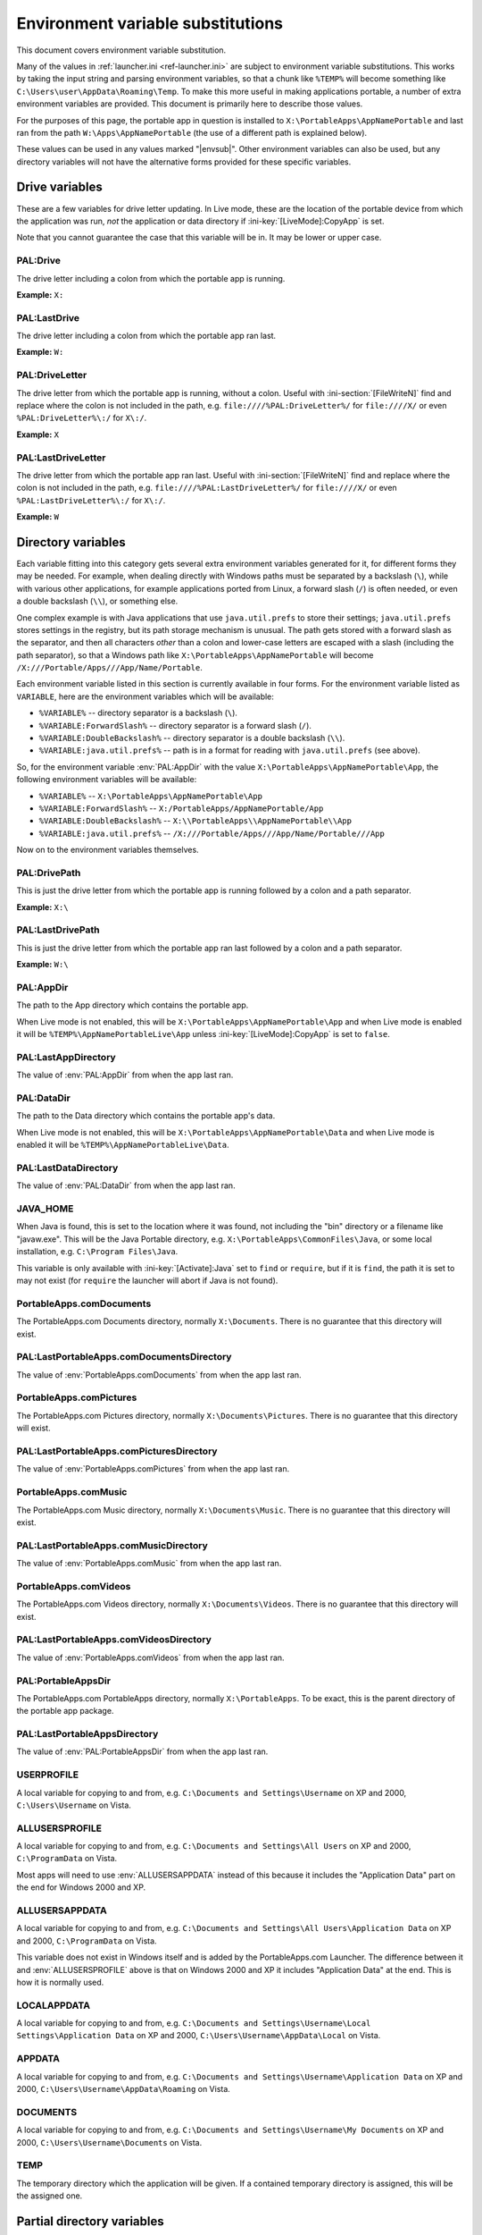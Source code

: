 .. index:: Environment variable substitutions

.. _ref-envsub:

==================================
Environment variable substitutions
==================================

This document covers environment variable substitution.

Many of the values in :ref:`launcher.ini <ref-launcher.ini>` are subject to
environment variable substitutions. This works by taking the input string and
parsing environment variables, so that a chunk like ``%TEMP%`` will become
something like ``C:\Users\user\AppData\Roaming\Temp``. To make this more useful
in making applications portable, a number of extra environment variables are
provided. This document is primarily here to describe those values.

For the purposes of this page, the portable app in question is installed to
``X:\PortableApps\AppNamePortable`` and last ran from the path
``W:\Apps\AppNamePortable`` (the use of a different path is explained below).

These values can be used in any values marked "|envsub|". Other environment
variables can also be used, but any directory variables will not have the
alternative forms provided for these specific variables.

.. _ref-envsub-drive:

Drive variables
===============

These are a few variables for drive letter updating. In Live mode, these are the
location of the portable device from which the application was run, *not* the
application or data directory if :ini-key:`[LiveMode]:CopyApp` is set.

Note that you cannot guarantee the case that this variable will be in. It may
be lower or upper case.

.. env:: PAL:Drive

PAL:Drive
---------

The drive letter including a colon from which the portable app is running.

**Example:** ``X:``

.. env:: PAL:LastDrive

PAL:LastDrive
-------------

The drive letter including a colon from which the portable app ran last.

**Example:** ``W:``

.. env:: PAL:DriveLetter

PAL:DriveLetter
---------------

The drive letter from which the portable app is running, without a colon. Useful
with :ini-section:`[FileWriteN]` find and replace where the colon is not
included in the path, e.g.  ``file:////%PAL:DriveLetter%/`` for ``file:////X/``
or even ``%PAL:DriveLetter%\:/`` for ``X\:/``.

**Example:** ``X``

.. env:: PAL:LastDriveLetter

PAL:LastDriveLetter
-------------------

The drive letter from which the portable app ran last. Useful with
:ini-section:`[FileWriteN]` find and replace where the colon is not included in
the path, e.g.  ``file:////%PAL:LastDriveLetter%/`` for ``file:////X/`` or even
``%PAL:LastDriveLetter%\:/`` for ``X\:/``.

**Example:** ``W``

.. _ref-envsub-directory:

Directory variables
===================

Each variable fitting into this category gets several extra environment
variables generated for it, for different forms they may be needed. For
example, when dealing directly with Windows paths must be separated by a
backslash (``\``), while with various other applications, for example
applications ported from Linux, a forward slash (``/``) is often needed, or
even a double backslash (``\\``), or something else.

.. _ref-envsub-java.util.prefs:

One complex example is with Java applications that use ``java.util.prefs`` to
store their settings; ``java.util.prefs`` stores settings in the registry, but
its path storage mechanism is unusual. The path gets stored with a forward
slash as the separator, and then all characters *other* than a colon and
lower-case letters are escaped with a slash (including the path separator), so
that a Windows path like ``X:\PortableApps\AppNamePortable`` will become
``/X:///Portable/Apps///App/Name/Portable``.

Each environment variable listed in this section is currently available in four
forms. For the environment variable listed as ``VARIABLE``, here are the
environment variables which will be available:

* ``%VARIABLE%`` -- directory separator is a backslash (``\``).
* ``%VARIABLE:ForwardSlash%`` -- directory separator is a forward slash (``/``).
* ``%VARIABLE:DoubleBackslash%`` -- directory separator is a double backslash (``\\``).
* ``%VARIABLE:java.util.prefs%`` -- path is in a format for reading with ``java.util.prefs`` (see above).

So, for the environment variable :env:`PAL:AppDir` with the value
``X:\PortableApps\AppNamePortable\App``, the following environment variables
will be available:

* ``%VARIABLE%`` -- ``X:\PortableApps\AppNamePortable\App``
* ``%VARIABLE:ForwardSlash%`` -- ``X:/PortableApps/AppNamePortable/App``
* ``%VARIABLE:DoubleBackslash%`` -- ``X:\\PortableApps\\AppNamePortable\\App``
* ``%VARIABLE:java.util.prefs%`` -- ``/X:///Portable/Apps///App/Name/Portable///App``

Now on to the environment variables themselves.

.. env:: PAL:DrivePath

PAL:DrivePath
-------------

This is just the drive letter from which the portable app is running followed
by a colon and a path separator.

**Example:** ``X:\``

.. env:: PAL:LastDrivePath

PAL:LastDrivePath
-----------------

This is just the drive letter from which the portable app ran last followed
by a colon and a path separator.

**Example:** ``W:\``

.. env:: PAL:AppDir

PAL:AppDir
----------

The path to the App directory which contains the portable app.

When Live mode is not enabled, this will be
``X:\PortableApps\AppNamePortable\App`` and when Live mode is enabled it will
be ``%TEMP%\AppNamePortableLive\App`` unless :ini-key:`[LiveMode]:CopyApp` is
set to ``false``.

.. env:: PAL:LastAppDirectory

PAL:LastAppDirectory
--------------------

The value of :env:`PAL:AppDir` from when the app last ran.

.. env:: PAL:DataDir

PAL:DataDir
-----------

The path to the Data directory which contains the portable app's data.

When Live mode is not enabled, this will be
``X:\PortableApps\AppNamePortable\Data`` and when Live mode is enabled it will
be ``%TEMP%\AppNamePortableLive\Data``.

.. env:: PAL:LastDataDirectory

PAL:LastDataDirectory
---------------------

The value of :env:`PAL:DataDir` from when the app last ran.

.. env:: JAVA_HOME

JAVA_HOME
---------

When Java is found, this is set to the location where it was found, not
including the "bin" directory or a filename like "javaw.exe". This will be the
Java Portable directory, e.g.  ``X:\PortableApps\CommonFiles\Java``, or some
local installation, e.g.  ``C:\Program Files\Java``.

This variable is only available with :ini-key:`[Activate]:Java` set to ``find``
or ``require``, but if it is ``find``, the path it is set to may not exist (for
``require`` the launcher will abort if Java is not found).

.. env:: PortableApps.comDocuments

PortableApps.comDocuments
-------------------------

The PortableApps.com Documents directory, normally ``X:\Documents``. There is
no guarantee that this directory will exist.

.. env:: PAL:LastPortableApps.comDocumentsDirectory

PAL:LastPortableApps.comDocumentsDirectory
------------------------------------------

The value of :env:`PortableApps.comDocuments` from when the app last ran.

.. env:: PortableApps.comPictures

PortableApps.comPictures
------------------------

The PortableApps.com Pictures directory, normally ``X:\Documents\Pictures``.
There is no guarantee that this directory will exist.

.. env:: PAL:LastPortableApps.comPicturesDirectory

PAL:LastPortableApps.comPicturesDirectory
-----------------------------------------

The value of :env:`PortableApps.comPictures` from when the app last ran.

.. env:: PortableApps.comMusic

PortableApps.comMusic
---------------------

The PortableApps.com Music directory, normally ``X:\Documents\Music``. There is
no guarantee that this directory will exist.

.. env:: PAL:LastPortableApps.comMusicDirectory

PAL:LastPortableApps.comMusicDirectory
--------------------------------------

The value of :env:`PortableApps.comMusic` from when the app last ran.

.. env:: PortableApps.comVideos

PortableApps.comVideos
----------------------

The PortableApps.com Videos directory, normally ``X:\Documents\Videos``. There
is no guarantee that this directory will exist.

.. env:: PAL:LastPortableApps.comVideosDirectory

PAL:LastPortableApps.comVideosDirectory
---------------------------------------

The value of :env:`PortableApps.comVideos` from when the app last ran.

.. env:: PAL:PortableAppsDir

PAL:PortableAppsDir
-------------------

The PortableApps.com PortableApps directory, normally ``X:\PortableApps``. To
be exact, this is the parent directory of the portable app package.

.. env:: PAL:LastPortableAppsDirectory

PAL:LastPortableAppsDirectory
-----------------------------

The value of :env:`PAL:PortableAppsDir` from when the app last ran.

.. env:: USERPROFILE

USERPROFILE
-----------

A local variable for copying to and from, e.g. ``C:\Documents and
Settings\Username`` on XP and 2000, ``C:\Users\Username`` on Vista.

.. env:: ALLUSERSPROFILE

ALLUSERSPROFILE
---------------

A local variable for copying to and from, e.g. ``C:\Documents and Settings\All
Users`` on XP and 2000, ``C:\ProgramData`` on Vista.

Most apps will need to use :env:`ALLUSERSAPPDATA` instead of this because it
includes the "Application Data" part on the end for Windows 2000 and XP.

.. env:: ALLUSERSAPPDATA

ALLUSERSAPPDATA
---------------

A local variable for copying to and from, e.g. ``C:\Documents and Settings\All
Users\Application Data`` on XP and 2000, ``C:\ProgramData`` on Vista.

This variable does not exist in Windows itself and is added by the
PortableApps.com Launcher. The difference between it and
:env:`ALLUSERSPROFILE` above is that on Windows 2000 and XP it includes
"Application Data" at the end. This is how it is normally used.

.. versionadded:: 2.1

.. env:: LOCALAPPDATA

LOCALAPPDATA
------------

A local variable for copying to and from, e.g. ``C:\Documents and
Settings\Username\Local Settings\Application Data`` on XP and 2000,
``C:\Users\Username\AppData\Local`` on Vista.

.. env:: APPDATA

APPDATA
-------

A local variable for copying to and from, e.g. ``C:\Documents and
Settings\Username\Application Data`` on XP and 2000,
``C:\Users\Username\AppData\Roaming`` on Vista.

.. env:: DOCUMENTS

DOCUMENTS
---------

A local variable for copying to and from, e.g. ``C:\Documents and
Settings\Username\My Documents`` on XP and 2000, ``C:\Users\Username\Documents``
on Vista.

.. env:: TEMP

TEMP
----

The temporary directory which the application will be given. If a contained
temporary directory is assigned, this will be the assigned one.

.. _ref-envsub-partial-directory:

Partial directory variables
===========================

For dealing with :ref:`moving packages <moving-package-directory>`, it's often
handy to be able to update a path without including the drive letter.  Like the
:ref:`directory variables above <ref-envsub-directory>`, these variables get the
additional environment variables generated for them in different forms.

As with :ref:`drive variables <ref-envsub-drive>`, the case of these variables
cannot be guarranteed. They may be lower or upper case.

.. env:: PAL:PackagePartialDir

PAL:PackagePartialDir
---------------------

The path, minus the drive letter and colon, from which the portable app is
running.

**Example:** ``\PortableApps\AppNamePortable``

.. env:: PAL:LastPackagePartialDir

PAL:LastPackagePartialDir
-------------------------

The path, minus the drive letter and colon, from which the portable app ran
last.

The first time a portable app is run, this will be the same as
:env:`PAL:PackagePartialDir` above. Thus in its normal use case as part of the
:ini-key:`Find <[FileWriteN]:Find>` value in a :ini-section:`[FileWriteN]`
section, it will be the same as the :ini-key:`Replace <[FileWriteN]:Replace>`
value and result in the replacement being skipped.

**Example:** ``\Apps\AppNamePortable``

.. _ref-envsub-language:

Language variables
==================

These variables are for language switching. Particularly of interest is
%PAL:LanguageCustom%.

A full table of all the values is available in :ref:`languages-values`.

.. env:: PAL:LanguageCode

* **PAL:LanguageCode** -- e.g. "en", "pt", "pt-br"

.. env:: PAL:LanguageCode2

* **PAL:LanguageCode2** -- e.g. "en", "pt", "pt"

.. env:: PAL:LanguageCode3

* **PAL:LanguageCode3** -- e.g. "eng", "por", "por"

.. env:: PAL:LanguageGlibc

* **PAL:LanguageGlibc** -- e.g. "en_US", "pt", "pt_BR"

.. env:: PAL:LanguageLCID

* **PAL:LanguageLCID** -- e.g. "1033", "2070", "1046"

.. env:: PAL:LanguageNSIS

* **PAL:LanguageNSIS** -- e.g. "LANG_ENGLISH", "LANG_PORTUGUESE",
  "LANG_PORTUGUESEBR"

.. env:: PAL:LanguageName

* **PAL:LanguageName** -- e.g. "English", "Portuguese", "PortugueseBR"
  (note: these will be upper case until implemented in the PortableApps.com
  Platform)

.. env:: PAL:LanguageCustom

* **PAL:LanguageCustom** -- a custom variable constructed in the
  :ini-section:`[Language]` and :ini-section:`[LanguageStrings]` sections.

.. _ref-envsub-misc:

Miscellaneous variables
=======================

.. env:: PAL:AppID

PAL:AppID
---------

The portable app id, as defined in :ref:`appinfo.ini <paf-appinfo-appid>`.

.. env:: PAL:Bits

PAL:Bits
--------

By default, on a 32-bit machine, this will be ``32`` and on a 64-bit machine,
this will be ``64``. The most common usage for this is for app paths which can
then be specified as ``%PAL:AppDir%\AppName%PAL:Bits%``.

The value for this can be configured by :ini-key:`[Launch]:BitsVariable32` or
:ini-key:`[Launch]:BitsVariable64`.
